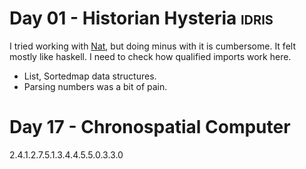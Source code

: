 * Day 01 - Historian Hysteria                                         :idris:
I tried working with _Nat_, but doing minus with it is cumbersome.
It felt mostly like haskell. I need to check how qualified imports work here.
- List, Sortedmap data structures.
- Parsing numbers was a bit of pain.

* Day 17 - Chronospatial Computer
2.4.1.2.7.5.1.3.4.4.5.5.0.3.3.0

